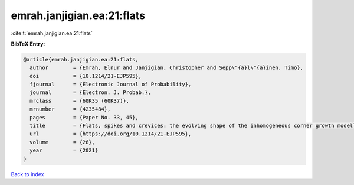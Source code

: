 emrah.janjigian.ea:21:flats
===========================

:cite:t:`emrah.janjigian.ea:21:flats`

**BibTeX Entry:**

.. code-block:: bibtex

   @article{emrah.janjigian.ea:21:flats,
     author        = {Emrah, Elnur and Janjigian, Christopher and Sepp\"{a}l\"{a}inen, Timo},
     doi           = {10.1214/21-EJP595},
     fjournal      = {Electronic Journal of Probability},
     journal       = {Electron. J. Probab.},
     mrclass       = {60K35 (60K37)},
     mrnumber      = {4235484},
     pages         = {Paper No. 33, 45},
     title         = {Flats, spikes and crevices: the evolving shape of the inhomogeneous corner growth model},
     url           = {https://doi.org/10.1214/21-EJP595},
     volume        = {26},
     year          = {2021}
   }

`Back to index <../By-Cite-Keys.html>`_
